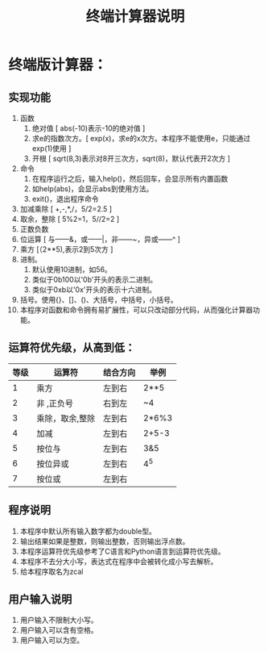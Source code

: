 #+TITLE: 终端计算器说明
* 终端版计算器：
** 实现功能
   1) 函数 
      1) 绝对值 [ abs(-10)表示-10的绝对值 ]
      2) 求e的指数次方。[ exp(x)，求e的x次方。本程序不能使用e，只能通过exp(1)使用 ]
      3) 开根 [ sqrt(8,3)表示对8开三次方，sqrt(8)，默认代表开2次方 ]
   2) 命令 
      1) 在程序运行之后，输入help()，然后回车，会显示所有内置函数
      2) 如help(abs)，会显示abs到使用方法。
      3) exit()，退出程序命令
   3) 加减乘除 [ +,-,*,/，5/2=2.5 ]
   4) 取余，整除 [ 5%2=1，5//2=2 ]
   5) 正数负数
   6) 位运算 [ 与——&，或——|，非——~，异或——^ ]
   7) 乘方 [（2**5),表示2到5次方 ]
   8) 进制。
      1) 默认使用10进制，如56。
      2) 类似于0b100以'0b'开头的表示二进制。
      3) 类似于0xb以'0x'开头的表示十六进制。
   9) 括号。使用{}、[]、()、大括号，中括号，小括号。
   10) 本程序对函数和命令拥有易扩展性，可以只改动部分代码，从而强化计算器功能。

** 运算符优先级，从高到低：
   |    等级 | 运算符          | 结合方向 | 举例  |
   |---------+-----------------+----------+-------|
   |       1 | 乘方            | 左到右   | 2**5  |
   |       2 | 非 ,正负号      | 右到左   | ~4    |
   |       3 | 乘除，取余,整除 | 左到右   | 2*6%3 |
   |       4 | 加减            | 左到右   | 2+5-3 |
   |       5 | 按位与          | 左到右   | 3&5   |
   |       6 | 按位异或        | 左到右   | 4^5   |
   |       7 | 按位或          | 左到右   |       |

** 程序说明
   1) 本程序中默认所有输入数字都为double型。
   2) 输出结果如果是整数，则输出整数，否则输出浮点数。
   3) 本程序运算符优先级参考了C语言和Python语言到运算符优先级。
   4) 本程序不去分大小写，表达式在程序中会被转化成小写去解析。
   5) 给本程序取名为zcal
      
** 用户输入说明
   1) 用户输入不限制大小写。
   2) 用户输入可以含有空格。
   3) 用户输入可以为空。
